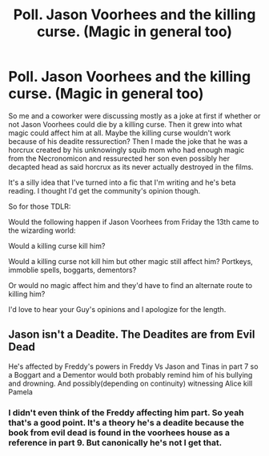 #+TITLE: Poll. Jason Voorhees and the killing curse. (Magic in general too)

* Poll. Jason Voorhees and the killing curse. (Magic in general too)
:PROPERTIES:
:Author: CribbsafIV
:Score: 2
:DateUnix: 1566054895.0
:DateShort: 2019-Aug-17
:FlairText: Meta
:END:
So me and a coworker were discussing mostly as a joke at first if whether or not Jason Voorhees could die by a killing curse. Then it grew into what magic could affect him at all. Maybe the killing curse wouldn't work because of his deadite ressurection? Then I made the joke that he was a horcrux created by his unknowingly squib mom who had enough magic from the Necronomicon and ressurected her son even possibly her decapted head as said horcrux as its never actually destroyed in the films.

It's a silly idea that I've turned into a fic that I'm writing and he's beta reading. I thought I'd get the community's opinion though.

So for those TDLR:

Would the following happen if Jason Voorhees from Friday the 13th came to the wizarding world:

Would a killing curse kill him?

Would a killing curse not kill him but other magic still affect him? Portkeys, immoblie spells, boggarts, dementors?

Or would no magic affect him and they'd have to find an alternate route to killing him?

I'd love to hear your Guy's opinions and I apologize for the length.


** Jason isn't a Deadite. The Deadites are from Evil Dead

He's affected by Freddy's powers in Freddy Vs Jason and Tinas in part 7 so a Boggart and a Dementor would both probably remind him of his bullying and drowning. And possibly(depending on continuity) witnessing Alice kill Pamela
:PROPERTIES:
:Author: Bleepbloopbotz2
:Score: 4
:DateUnix: 1566058997.0
:DateShort: 2019-Aug-17
:END:

*** I didn't even think of the Freddy affecting him part. So yeah that's a good point. It's a theory he's a deadite because the book from evil dead is found in the voorhees house as a reference in part 9. But canonically he's not I get that.
:PROPERTIES:
:Author: CribbsafIV
:Score: 2
:DateUnix: 1566059714.0
:DateShort: 2019-Aug-17
:END:
